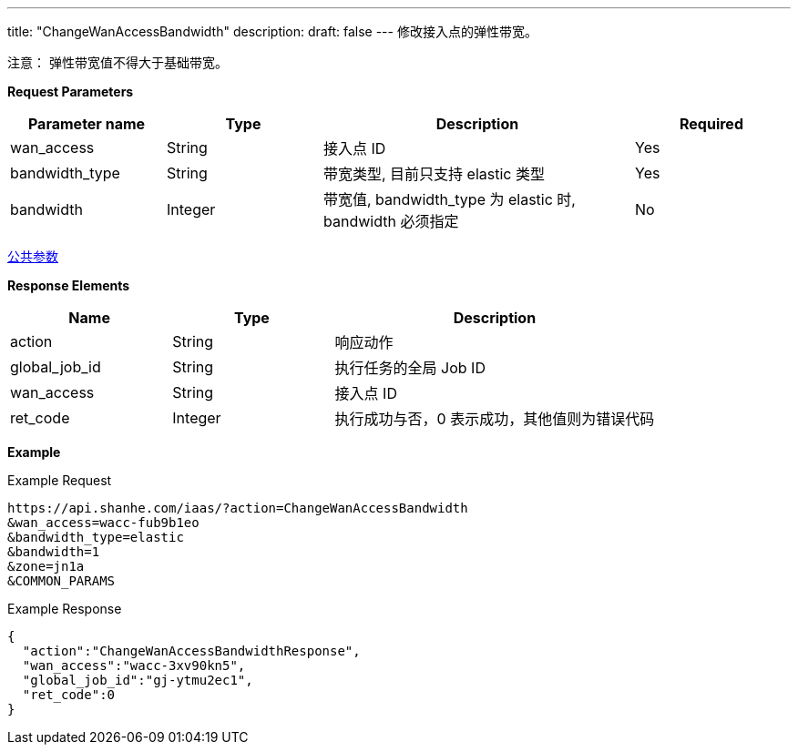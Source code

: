 ---
title: "ChangeWanAccessBandwidth"
description: 
draft: false
---
修改接入点的弹性带宽。

注意： 弹性带宽值不得大于基础带宽。

*Request Parameters*

[option="header",cols="1,1,2,1"]
|===
| Parameter name | Type | Description | Required

| wan_access
| String
| 接入点 ID
| Yes

| bandwidth_type
| String
| 带宽类型, 目前只支持 elastic 类型
| Yes

| bandwidth
| Integer
| 带宽值, bandwidth_type 为 elastic 时, bandwidth 必须指定
| No
|===

link:../../../parameters/[公共参数]

*Response Elements*

[option="header",cols="1,1,2"]
|===
| Name | Type | Description

| action
| String
| 响应动作

| global_job_id
| String
| 执行任务的全局 Job ID

| wan_access
| String
| 接入点 ID

| ret_code
| Integer
| 执行成功与否，0 表示成功，其他值则为错误代码
|===

*Example*

Example Request

----
https://api.shanhe.com/iaas/?action=ChangeWanAccessBandwidth
&wan_access=wacc-fub9b1eo
&bandwidth_type=elastic
&bandwidth=1
&zone=jn1a
&COMMON_PARAMS
----

Example Response

----
{
  "action":"ChangeWanAccessBandwidthResponse",
  "wan_access":"wacc-3xv90kn5",
  "global_job_id":"gj-ytmu2ec1",
  "ret_code":0
}
----

